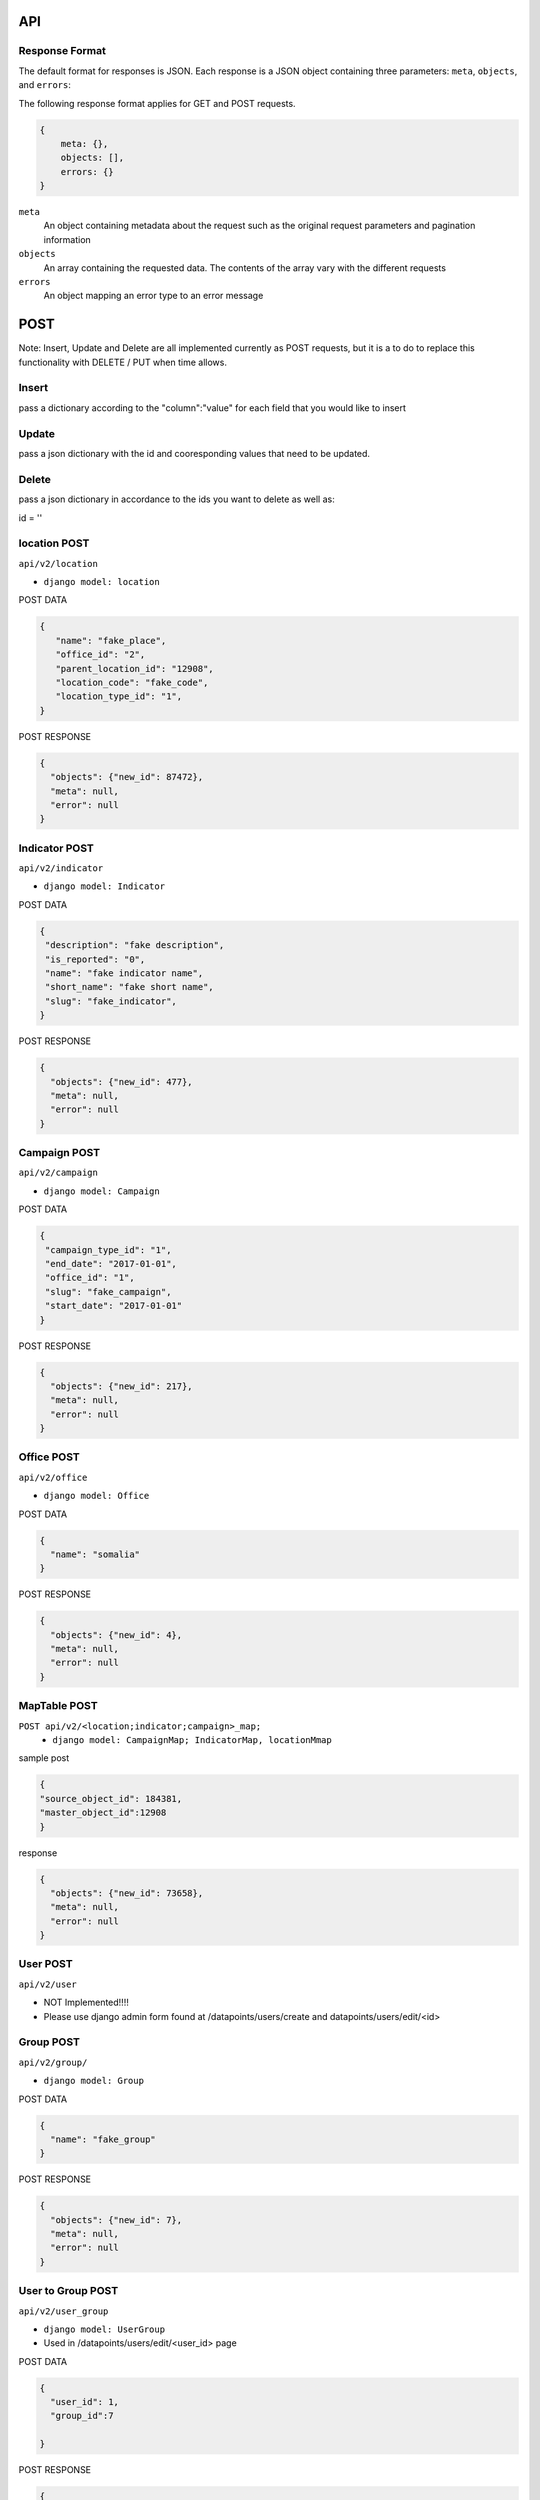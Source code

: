 API
===

Response Format
---------------

The default format for responses is JSON. Each response is a JSON object
containing three parameters: ``meta``, ``objects``, and ``errors``:

The following response format applies for GET and POST requests.

.. code-block:: json

   {
       meta: {},
       objects: [],
       errors: {}
   }

``meta``
  An object containing metadata about the request such as the original request
  parameters and pagination information

``objects``
  An array containing the requested data. The contents of the array vary with
  the different requests

``errors``
  An object mapping an error type to an error message


POST
====

Note: Insert, Update and Delete are all implemented currently as POST requests, but it is a to do to replace this functionality with DELETE / PUT when time allows.

Insert
------

pass a dictionary according to the "column":"value" for each field that you would like to insert

Update
------

pass a json dictionary with the id and cooresponding values that need to be updated.

Delete
------

pass a json dictionary in accordance to the ids you want to delete as well as:

id = ''


location POST
-----------

``api/v2/location``

- ``django model: location``


POST DATA

.. code-block:: json

  {
     "name": "fake_place",
     "office_id": "2",
     "parent_location_id": "12908",
     "location_code": "fake_code",
     "location_type_id": "1",
  }

POST RESPONSE

.. code-block:: json

  {
    "objects": {"new_id": 87472},
    "meta": null,
    "error": null
  }


Indicator POST
-----------

``api/v2/indicator``

- ``django model: Indicator``


POST DATA

.. code-block:: json

  {
   "description": "fake description",
   "is_reported": "0",
   "name": "fake indicator name",
   "short_name": "fake short name",
   "slug": "fake_indicator",
  }


POST RESPONSE

.. code-block:: json

  {
    "objects": {"new_id": 477},
    "meta": null,
    "error": null
  }

Campaign POST
-------------

``api/v2/campaign``

- ``django model: Campaign``

POST DATA

.. code-block:: json

  {
   "campaign_type_id": "1",
   "end_date": "2017-01-01",
   "office_id": "1",
   "slug": "fake_campaign",
   "start_date": "2017-01-01"
  }


POST RESPONSE

.. code-block:: json

  {
    "objects": {"new_id": 217},
    "meta": null,
    "error": null
  }

Office POST
-----------

``api/v2/office``

- ``django model: Office``

POST DATA

.. code-block:: json

  {
    "name": "somalia"
  }


POST RESPONSE

.. code-block:: json

  {
    "objects": {"new_id": 4},
    "meta": null,
    "error": null
  }


MapTable POST
-------------

``POST api/v2/<location;indicator;campaign>_map;``
  - ``django model: CampaignMap; IndicatorMap, locationMmap``


sample post

.. code-block:: json

  {
  "source_object_id": 184381,
  "master_object_id":12908
  }

response

.. code-block:: json

  {
    "objects": {"new_id": 73658},
    "meta": null,
    "error": null
  }


User POST
---------

``api/v2/user``

- NOT Implemented!!!!
- Please use django admin form found at /datapoints/users/create and datapoints/users/edit/<id>


Group POST
----------

``api/v2/group/``

- ``django model: Group``


POST DATA

.. code-block:: json

  {
    "name": "fake_group"
  }


POST RESPONSE

.. code-block:: json

  {
    "objects": {"new_id": 7},
    "meta": null,
    "error": null
  }


User to Group POST
------------------

``api/v2/user_group``

- ``django model: UserGroup``
- Used in /datapoints/users/edit/<user_id> page

POST DATA

.. code-block:: json

  {
    "user_id": 1,
    "group_id":7

  }


POST RESPONSE

.. code-block:: json

  {
    "objects": {"new_id": 41},
    "meta": null,
    "error": null
  }

Group Permission Post
---------------------

- ``django model: IndicatorPermission``

POST DATA

.. code-block:: json

  {
    "indicator_id": 21,
    "group_id":7

  }


POST RESPONSE

.. code-block:: json

  {
    "objects": {"new_id": 41},
    "meta": null,
    "error": null
  }


location Permission POST
----------------------

``api/v2/location_permission``

- ``django model: locationPermission``

POST DATA

.. code-block:: json

  {
    "user_id": 1,
    "location_id":12910

  }

POST RESPONSE

.. code-block:: json

  {
    "objects": {"new_id": 344},
    "meta": null,
    "error": null
  }



DataPoint POST
--------------

used by the /datapoints/entry page

``api/v1/dataentry``


GET
===

Global Parameters and Query Filters
-----------------------------------

``limit``
  default: 20

``offset``
  default: 0

  The offset into the list of matched objects. For example, if ``offset=10`` is
  passed to an endpoint, the first 10 records that match the query will not be
  returned, the response will begin with the 11th object

  *note - For the /v2 api, the limit / offset is applied after the queryset is
  returned.  Since most of the object lists are small this isnt a huge issue
  , however it is to be of note when querying the location endpoint which returns
  20k+ results*

``format``
  default: ``json``

  One of either ``json`` or ``csv`` that determines the format of the response

``simple_evaluation``

.. code-block:: json

  /api/v2/indicator/?id=21
  /api/v2/indicator/?slug=number-of-all-missed-children


``__in``

pass a list of values and retrieve one result for each match

.. code-block:: json

    /api/v2/indicator/?id__in=21,164


``__gt; __lt; __gte; __lte``

.. code-block:: json

    /api/v2/campaign/?start_date__lte=2015-01-01
    /api/v2/campaign/?start_date__gte=2015-01-01
    /api/v2/office/?id__gt=2
    /api/v2/office/?id__lt=2

``__contains; __starts_with``

filter resources with simple string functions.

.. code-block:: json

  /api/v2/indicator/?name__startswith=Number
  /api/v2/indicator/?name__contains=polio


* Note - These query parameters are taken directly from the Django ORM.  For
  more on how these work see here:*
    https://docs.djangoproject.com/en/1.8/topics/db/queries/#field-lookups

v1 / v2
+++++++

The v1 API is only to be used by the datapoint, datapointentry, and geo
endpoints.  The functionality of these endpoints is very much customized to
the needs of our application, while the v2 endpoints are much more abstract and
easy to extend as new models needed to be added to the system and the API.

The metadata endpoints (/v1/campaign, v2/indicator etc) for v1 are retired and
v2 shoudl be used to access all data with the exception of the three endpoints
mentioned above.

The main difference between the v2 and the v1 API is that the v2 api applies
permissions to the result set.  The api itself is closely related to the django
ORM and because of which, all of the filters that are available to django are
available in the url.

Each resource has attached to it a model ( location, Indicator, Campaign ) etc,
and an optional permission function.  The permission function takes the Model
type and the list of IDs that were the result of the initial filter.

The flow of the /v2 api is as follows:

  1. Parse the query parameters and query the database using this dictionary as the filter kwargs for that model.
      - i.e. if the url is /location/?id=12907, the Api translates that into:
        results = location.objects.filter(**{'id':12907})
  2. Using the primary keys of the above result, apply the permission_function
     for that resource.
      - If there is no permission function applied, then return all the data from step 1.
      - In some instances the "permission_function" is not just used to filter the result set based on the user permission, it is used to modify the queryset in some way.
      - If the permissions function is called for, the list of IDs is passed as well to make sure that the result is the intersection of the query parameters, and the data that user is authorized to see.
  3. Serialize the data.
      - Depending on the data type, the model and the requests from the FE, the
        system cleans and returns data to the api for consuption.


``/api/v1/datapoint/``
++++++++++++++++++++++

Return datapoints grouped by unique pairs of location and campaign. If no data is
stored for a requested location, the value is computed by aggregating sub-locations.

Parameters
~~~~~~~~~~

``indicator__in``
  A comma-separated list of indicator IDs to fetch. By default, all indicators
  are collected in a single object for each unique pair of location and campaign

``location__in``
  A comma-separated list of location IDs

``campaign_start``
  format: ``YYYY-MM-DD``

  Include only datapoints from campaigns that began on or after the supplied
  date

``campaign_end``
  format: ``YYYY-MM-DD``

  Include only datapoints from campaigns that ended on or before the supplied
  date

``campaign__in``
  A comma-separated list of campaign IDs. Only datapoints attached to one of the
  listed campaigns will be returned

  Return only one datapoint per object. Instead of collecting all requested
  indicators into a single object, return one object per location, campaign,
  indicator set.


Response Format
~~~~~~~~~~~~~~~

.. code-block:: json

  {
    meta: {
      limit: ...,
      offest: ...,
      total_count: ...,
      parameters_requested: {...}
    },

    objects: [{
      location: ...,
      campaign: ...,
      indicators: [{
        indicator: ...,
        value: ...
      }, {
        indicator: ...,
        value: ...
      }]
    }],

    errors: { ..}
  }

``location``
  The location for this set of data. location will be the ID of the resource.

``campaign``
  The campaign for this set of data. Campaign will be the ID of the resource.

``indicators``
  An array of the values for the requested indicators. This will always be an
  array, even if the ``no_pivot`` parameter is passed

``indicator``
  The ID of the indicator represented by the object

``value``
  The value of the indicator

``Filter By Date of Campaign``

  The API will let you filter a campaign, or a specific campaign to query on, but
  you also have the option to pass in the start and end date.

  If you pass only start date, you will receive datapoints after (and including)
  the date passed in.

  If you pass only end date, you will receive datapoints befre (and including) the
  date passed in.

  If you pass in both start and end, you will get the data relevant to the
  campaigns in between the two dates.

  Please Pass the date format as 'YYYY-MM-DD'

.. code-block:: python
   :linenos:

    http://localhost:8000/api/v1/datapoint/?campaign_start=2014-06-01&campaign_end=2014-09-01

Custom Serialization
--------------------

This takes the response given to the api ( list of objects where the location / campaigns are the keys), and translates that data into a csv where the indicators are columns, and the value for each campaign / location couple is the cooresponding cell value.  This method also looks up the location/campaign/indicator id and passes these strings ( not ids ) back to the API.

  .. autoclass:: datapoints.api.serialize.CustomSerializer
     :members:

``/api/v2/campaign/``
+++++++++++++++++++++

Return a list of campaign definitions.

.. code-block:: json

  {
    meta: {...},

    objects: [{
      id: <Number>,
      name: <String>,
      slug: <String>,
      start_date: "YYYY-MM-DD",
      end_date: "YYYY-MM-DD",
      office: <reference>,
      resource_uri: <String>,
      created_at: "YYYY-MM-DDTHH:MM:SS.sss"
    }],

    errors: {...}
  }

``office``
  A reference to the office under which the campaign was conducted. This will be
  an ID (``Number``), name (``String``), slug (``String``), or URI (``String``)
  for the office depending on the value of the ``uri_format`` parameter

``/api/v2/indicator/``
++++++++++++++++++++++

Return a list of indicator definitions, as well as their Bounds, and Tags.
The indicator_bound json tells the application what the low and high bounds are
of a particular indicator's value.  For instance, if we want to say that
> 20% missed childredn is 'Bad', between 10-20% is 'Ok' and less than t0% is
'Good' we would incode that in the database as such and return that json data
in the indicator bound object.

The indicator Tag json, simply contains a list of IDs, the display name for
each can be found via the ``indicator_tag`` endpoint.

The Indicator endpoint is one of the meta data models that relies on a
transformation of the data from its original state ( the indicator table) into
a more abstracted and prepared data structure which is found in the
indicator_abstracted table.

Custom Parameters
~~~~~~~~~~~~~~~~~

`read_write``
  - default = r
  - This controls whether or not the application needs to see data a user can
    READ or WRITE to.
  - This comes in handy for the data entry page, in that we only want to pull
    indicators a user can write to.  This way we save the use case of the user
    getting indicators in the drop down that they can read from but not write
    to, only to get an error message when they try to enter data for that
    indicator

.. code-block:: json

  {
    meta: {...},

    objects: [{
      source_name: <Text>,
      name: <Text>,
      short_name: <Text>,
      bound_json: <Json>,
      id: <Number>,
      tag_json: <Json>
      slug: <Text>,
      description: <Text>,
    }],

    errors: {...}
  }

``/api/v2/location/``
+++++++++++++++++++

Return a list of location definitions in accordance to the schema melow.

This endpoint will only return locations that the user has permissions for.  In
this case, and in all other instances of GET requests dealing with locations,
and location_ids, we use the ``fn_get_authorized_locations_by_user`` stored
procedure which gets recursively the list of location_ids that a user can
access.


Custom Parameters
~~~~~~~~~~~~~~~~~

``depth_level``
  - default = 0
  - the depth parameter controls how far down the location tree the API should
    traverse when returning location data.
  - a parameter of 0 returns ALL data, while a parameter of 1 retreives
    locations at most one level underneath the locations avaliable to that user.
      -> that is if a user has permission to see Nigeria only, and they pass
         a depth=1 parameter, they will see data Nigeria, as well as for the
         provinces but not for districts, sub-districts and settlemnts.

``read_write``
  - default = r
  - This controls whether or not the application needs to see data a user can
    READ or WRITE to.

.. code-block:: json

  {
    meta: {...},

    objects: [{
      id: <Number>,
      name: <String>,
      slug: <String>
      latitude: <Number>,
      longitude: <Number>,
      location_code: <String>,
      location_type: <String>,
      shape_file_path: <String>,
      office: <reference>,
      parent_location: <reference>,
      resource_uri: <String>,
      created_at: "YYYY-MM-DDTHH:MM:SS.sss",
    }],

    errors: {...}
  }

Properties with type ``<reference>`` can contain an ID (``Number``), name, slug,
or URI (all of type ``String``) depending on the value of the ``uri_format``
parameter.

``/api/v2/office/``
+++++++++++++++++++

Return a list of office definitions. Offices are administrative concepts that
represent different parts of the organization that oversee locations. For example,
there might be an office for Nigeria that represents the Nigerian Country
Office. The location Nigeria that represents the country, as well as all of its
sub-locations, would be associated with the Nigeria office.

.. code-block:: json

  {
    meta: {...},

    objects: [{
      id: <Number>,
      name: <String>,
      resource_uri: <String>,
      created_at: "YYYY-MM-DDTHH:MM:SS.sss",
    }],

    errors: {...}
  }

``/api/v2/campaign_type/``
+++++++++++++++++++

A key to the 'campaign' resource, while all campaigns in the system are
"National Immunication Days" UNICEF/WHO do implement different types of
campaigns ( for instance a mop-up in the area surrounding a new case ).


.. code-block:: json

  {
    meta: {...},

    objects: [{
      id: <Number>,
      name:<String>,
    }],

    errors: {...}
  }

``/api/v2/location_type/``
+++++++++++++++++++

List of location types ( each location must have a location type ).  For now we are
dealing with Country, Province, District, Sub-District and Settlement.

.. code-block:: json

  {
    meta: {...},

    objects: [{
      id: <Number>,
      name:<String>,
    }],

    errors: {...}
  }


``/api/v2/indicator_tag/``
++++++++++++++++++++++++++

The list of tags that each indicator can be attributed to.  Notice the
parent_tag_id field, this is used to build the indicator heirarchy dropdown
implemented in the group edit page.

.. code-block:: json

  {
    meta: {...},

    objects: [{
      id: <Number>,
      tag_name:<String>,
      parent_tag_id:<Number>
    }],

    errors: {...}
  }


``/api/v2/campaign_map/``
+++++++++++++++++++++++++

One row for each source_campaign string to master campaign id.  This is the
way for instance that we woudl be able to take two strings taht came in from
two separate ( or the same ) csv uploads

 - Nigeria June 2015
 - NG 2015

 and map them to one ID for the June Nigeria campaign.  This construct allows
 us to take data from both sources and merge it into the master ``datapoint``
 table.

.. code-block:: json

  {
    meta: {...},

    objects: [{
      id: <Number>,
      master_object_id: <Number>,
      source_object_id: <Number>,
      mapped_by_id: <Number>,
    }]

    errors: {...}
  }


``/api/v2/indicator_map/``
+++++++++++++++++++

See section on campaign_map

.. code-block:: json

  {
    meta: {...},

    objects: [{
      id: <Number>,
      master_object_id: <Number>,
      source_object_id: <Number>,
      mapped_by_id: <Number>,
    }],

    errors: {...}
  }


``/api/v2/location_map/``
+++++++++++++++++++

See section on campaign_map.

.. code-block:: json

  {
    meta: {...},

    objects: [{
      id: <Number>,
      master_object_id: <Number>,
      source_object_id: <Number>,
      mapped_by_id: <Number>,
    }],

    errors: {...}
  }


``/api/v2/document/``
+++++++++++++++++++

This is simply the list of Documents in the system.  Documents are
traditionally CSV uploads but there is also one document_id associated for each
ODK form that we process in our ingestion engine.

Custom Parameters
~~~~~~~~~~~~~~~~~

``show_all``
  - default = 0
  - by default the document api only shows documents that the user has updated,
    however this parameter allows the application to see all documents
    regardless of who uploaded them.


the apply_document_permissions function

.. code-block:: json

  {
    meta: {...},

    objects: [{
      id: <Number>,
      source_datapoint_count: <Number>,
      is_processed: <Boolean>,
      created_at: <Datetime>,
      docfile: <Text>,
      doc_text: <Text>,
      master_datapoint_count: <Number>,
      created_by_id: <Number>,
      guid: <Text>,

    }],
    errors: {...}
  }


``/api/v2/document_review/``
+++++++++++++++++++++++++++++

The document_review API is used by the document review page which gives the user
an overview of the metadata in each document ( source_locations, source_campaigns
and source_indicators ) as well as the ability to map them to master IDs.
This call will be called with a document_id and used to populate the mapping
interface.  The interface shows the user how many source_datapoints are
associated with each peice of metadata as well as how many master datapoints
have made it in for each of the source datapoints.

This table is populated whenever a document is proessed by calling the
fn_populate_doc_meta stored procedure.  The objetive of this stored procedure
is to create any new source_metadata rows that need to be mapped, and finally
updating the document_review table with mappings as they come in.

.. code-block:: json

  {
    meta: {...},

    objects: [{
      id: <Number>,
      master_dp_count: <Number>,
      map_id: <Number>1,
      master_object_id: <Number>,
      source_string: <Text>,
      source_object_id: <Number>,
      db_model: <Text>,
      source_dp_count: <Number>,
      document_id: <Number>
    }],

    errors: {...}
  }


``/api/v2/user_permission/``
++++++++++++++++++++++++++++

This endpoint reports on the FUNCTIONAL permissions of a user.  For instance
this table says that user-x can upload csvs, but user-y can not.

In this endpoint The ``filter_permissions_to_current_user``

.. code-block:: json

  {
    meta: {...},

    objects: [{
      id: <Number>,
      user_id: <Number>,
      auth_code: <Text>

    }],

    errors: {...}
  }


``/api/v2/custom_dashboard/``
+++++++++++++++++++++++++++++

A list of custom dashboards, along with the JSON that allows the application
to build the dashboard as well as owner information.

*Permissions*

the ``apply_cust_dashboard_permissions`` function is less of a permission filter
than it is an opportunity for the API to add the data needed for the front end.
Specifically that refers to the owned_by_current_user and owner_username fields.
This function adds this information in addition to the data that comes
directly from the model ( which in this case is CustomDashboard ).


.. code-block:: json

  {
    meta: {...},

    objects: [{
      id: <Number>,
      default_office_id: <Number>,
      description: <Text>,
      title: <Text>,
      dashboard_json: <json>
      owned_by_current_user: <Boolean>,
      owner_username: <Text>,
      owner_id: <Number>,
    }],

    errors: {...}
  }


``/api/v2/group_permission/``
+++++++++++++++++++++++++++++

The list of indicators each group has permissions to and vice versa.
For instance to see what groups have permission to view indicator_id 21, simply
pass:

'/api/v2/group_permission/?indicator=21'

.. code-block:: json

  {
    meta: {...},

    objects: [{
      id: <Number>,
      indicator_id <Number>,
      group_id <Number>,
    }],

    errors: {...}
  }


``/api/v2/group/``
++++++++++++++++++

The list of groups in the application.

.. code-block:: json

  {
    meta: {...},

    objects: [{
      id: <Number>,
      name: <Text>,
    }],

    errors: {...}
  }


``/api/v2/user/``
+++++++++++++++++

The list of users in the application.  All filters outlined above are avaliable
here to all of the fields included in the response.

.. code-block:: json

  {
    meta: {...},

    objects: [{
      id: <Number>,
      username: <Text>,
      first_name: <Text>,
      last_name: <Text>,
      is_active: <Boolean>,
      is_superuser: <Boolean>,
      is_staff: <Boolean>,
      last_login: <Datetime>,
      email: <Text>,
      date_joined:<Datetime>,
    }],

    errors: {...}
  }


``/api/v2/location_permission/``
++++++++++++++++++++++++++++++

This endpoint tells which locations a user has access to read or write to.
If you want only the locations that a user can WRITE to pass the read_write=w
parameter.  By default, this endpoint retreives the locations that a user can
read.

.. code-block:: json

  {
    meta: {...},

    objects: [{
      id: <Number>,
      read_write: <Text>,
      user_id: <Number>,
      location_id: <Number>
    }],

    errors: {...}
  }


``/api/v2/user_group/``
+++++++++++++++++++++++++

This endpoint tells which groups a user is in and vice versa.

For instance to see all the groups user_id 1 is in .. simply pass the following
url to the application:

'/api/v2/user_group/?user=1'


.. code-block:: json

  {
    meta: {...},

    objects: [{
      id: <Number>,
      group_id: <Number>,
      user_id: <Number>,
    }],

    errors: {...}
  }



permissions
-----------

permissions are handled on a per object basis, specifically via a strict mapping in the V2 api that associates a permission function to each content type.

for instance:

.. code-block:: python

  {
  "location": {"orm_obj":location,
    "permission_function":self.apply_location_permissions},
  }

permissions are largely based around the *fn_get_authorized_locations_by_user* stored procedure which uses a recursive CTE and the *location_permission* table to find the locations a particular user is allowed to read or write to.
